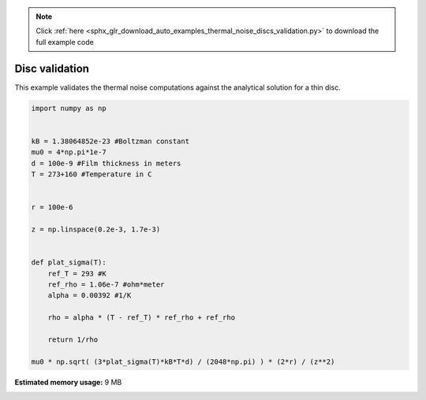 .. note::
    :class: sphx-glr-download-link-note

    Click :ref:`here <sphx_glr_download_auto_examples_thermal_noise_discs_validation.py>` to download the full example code
.. rst-class:: sphx-glr-example-title

.. _sphx_glr_auto_examples_thermal_noise_discs_validation.py:


Disc validation
=========================

This example validates the thermal noise computations against the analytical solution for a thin disc.







.. code-block:: default


    import numpy as np


    kB = 1.38064852e-23 #Boltzman constant
    mu0 = 4*np.pi*1e-7
    d = 100e-9 #Film thickness in meters
    T = 273+160 #Temperature in C


    r = 100e-6

    z = np.linspace(0.2e-3, 1.7e-3)


    def plat_sigma(T):
        ref_T = 293 #K
        ref_rho = 1.06e-7 #ohm*meter
        alpha = 0.00392 #1/K

        rho = alpha * (T - ref_T) * ref_rho + ref_rho

        return 1/rho

    mu0 * np.sqrt( (3*plat_sigma(T)*kB*T*d) / (2048*np.pi) ) * (2*r) / (z**2)





.. rst-class:: sphx-glr-timing

   **Total running time of the script:** ( 0 minutes  0.612 seconds)

**Estimated memory usage:**  9 MB


.. _sphx_glr_download_auto_examples_thermal_noise_discs_validation.py:


.. only :: html

 .. container:: sphx-glr-footer
    :class: sphx-glr-footer-example



  .. container:: sphx-glr-download

     :download:`Download Python source code: discs_validation.py <discs_validation.py>`



  .. container:: sphx-glr-download

     :download:`Download Jupyter notebook: discs_validation.ipynb <discs_validation.ipynb>`


.. only:: html

 .. rst-class:: sphx-glr-signature

    `Gallery generated by Sphinx-Gallery <https://sphinx-gallery.github.io>`_
